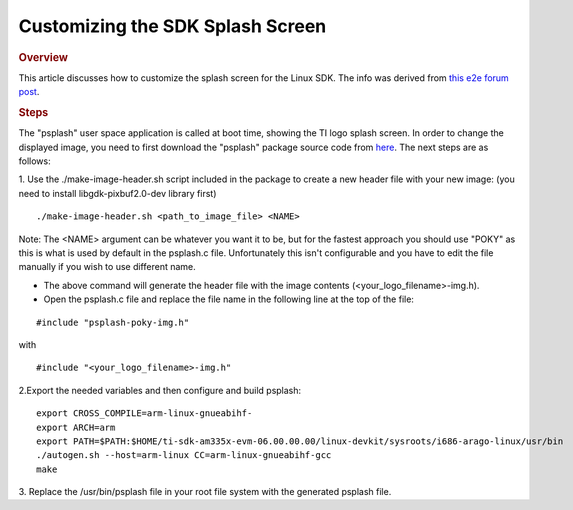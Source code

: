 .. http://processors.wiki.ti.com/index.php/Customizing_the_SDK_Splash_Screen

Customizing the SDK Splash Screen
=============================================
.. rubric:: Overview
   :name: overview

This article discusses how to customize the splash screen for the Linux
SDK. The info was derived from `this e2e forum
post <http://e2e.ti.com/support/arm/sitara_arm/f/791/p/325588/1133908.aspx#1133908>`__.

.. rubric:: Steps
   :name: steps

The "psplash" user space application is called at boot time, showing the
TI logo splash screen. In order to change the displayed image, you need
to first download the "psplash" package source code from
`here <http://git.yoctoproject.org/cgit/cgit.cgi/psplash/>`__. The next
steps are as follows:

1. Use the ./make-image-header.sh script included in the package to
create a new header file with your new image: (you need to install
libgdk-pixbuf2.0-dev library first)

::

    ./make-image-header.sh <path_to_image_file> <NAME>

Note: The <NAME> argument can be whatever you want it to be, but for the
fastest approach you should use "POKY" as this is what is used by
default in the psplash.c file. Unfortunately this isn't configurable and
you have to edit the file manually if you wish to use different name.

- The above command will generate the header file with the image
  contents (<your\_logo\_filename>-img.h).
- Open the psplash.c file and replace the file name in the following line
  at the top of the file:

::

    #include "psplash-poky-img.h"

with

::

    #include "<your_logo_filename>-img.h"

2.Export the needed variables and then configure and build psplash:

::

    export CROSS_COMPILE=arm-linux-gnueabihf-
    export ARCH=arm
    export PATH=$PATH:$HOME/ti-sdk-am335x-evm-06.00.00.00/linux-devkit/sysroots/i686-arago-linux/usr/bin
    ./autogen.sh --host=arm-linux CC=arm-linux-gnueabihf-gcc
    make

3. Replace the /usr/bin/psplash file in your root file system with the
generated psplash file.

